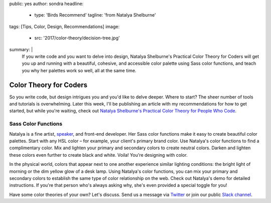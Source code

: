 public: yes
author: sondra
headline:
  - type: 'Birds Recommend'
    tagline: 'from Natalya Shelburne'
tags: [Tips, Color, Design, Recommendations]
image:
  - src: '2017/color-theory/decision-tree.jpg'
summary: |
  If you write code and you want to delve into design, Natalya Shelburne's
  Practical Color Theory for Coders will get you up and running with a
  beautiful, cohesive, and accessible color palette using Sass color functions,
  and teach you why her palettes work so well, all at the same time.


Color Theory for Coders
=======================

So you write code, but design intrigues you and you'd like to delve deeper.
Where to start? The sheer number of tools and tutorials is overwhelming. Later
this week, I'll be publishing an article with my recommendations for how to get
started, but while you're waiting, check out `Natalya Shelburne's`_ `Practical
Color Theory for People Who Code`_.

.. _Natalya Shelburne's: https://twitter.com/natalyathree
.. _Practical Color Theory for People Who Code: http://tallys.github.io/color-theory/

.. raw:: html

    <a href="http://tallys.github.io/color-theory/" class="btn">
      Color Theory Demo »
    </a>

Sass Color Functions
~~~~~~~~~~~~~~~~~~~~

Natalya is a fine artist, `speaker`_, and front-end developer. Her Sass color
functions make it easy to create beautiful color palettes. Start with any HSL
color – for example, your client's primary brand color. Use Natalya's color
functions to find a complimentary color. Mix and lighten your primary and
secondary colors to create neutral colors. Darken and lighten these colors even
further to create black and white. Voila! You're designing with color.

.. _speaker: /2017/1/31/css-day/#color-theory-for-people-who-code-svg-and-css-by-natalya-shelburne

In the physical world, colors that appear next to one another experience
similar lighting conditions: the bright light of morning or the dim yellow glow
of a desk lamp. Using Natalya's color functions, you can mix your primary and
secondary colors to establish the same type of color relationship on the web.
Check out Natalya's demo for detailed instructions. If you're that person who's
always asking why, she's even provided a special toggle for you!

Have some color theories of your own? Let's discuss. Send us a message via
`Twitter`_ or join our public `Slack channel`_.

.. _Twitter: https://twitter.com/oddbird
.. _Slack Channel: http://friends.oddbird.net/
